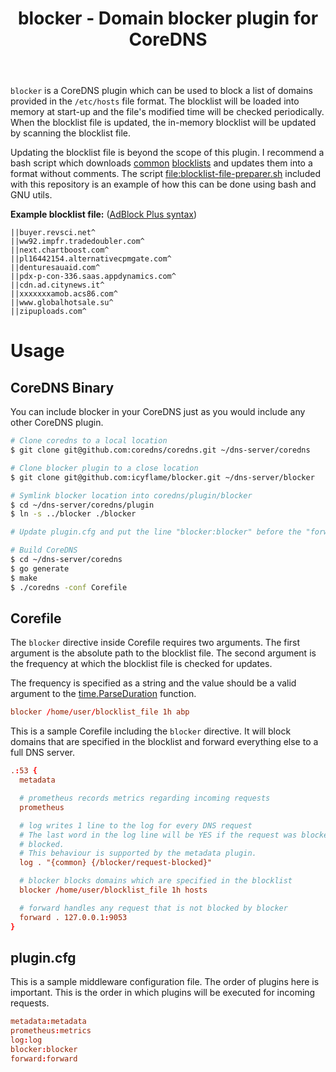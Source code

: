 #+TITLE: blocker - Domain blocker plugin for CoreDNS

=blocker= is a CoreDNS plugin which can be used to block a list of domains provided in the
=/etc/hosts= file format. The blocklist will be loaded into memory at start-up and the file's
modified time will be checked periodically. When the blocklist file is updated, the in-memory
blocklist will be updated by scanning the blocklist file.

Updating the blocklist file is beyond the scope of this plugin. I recommend a bash script which
downloads [[https://raw.githubusercontent.com/StevenBlack/hosts/master/hosts][common]] [[http://hosts.oisd.nl/][blocklists]] and updates them into a format without comments.  The script
[[file:blocklist-file-preparer.sh]] included with this repository is an example of how this can be done
using bash and GNU utils.

*Example blocklist file:* ([[https://github.com/AdguardTeam/AdGuardHome/wiki/Hosts-Blocklists#adblock-style][AdBlock Plus syntax]])

#+begin_src text
  ||buyer.revsci.net^
  ||ww92.impfr.tradedoubler.com^
  ||next.chartboost.com^
  ||pl16442154.alternativecpmgate.com^
  ||denturesauaid.com^
  ||pdx-p-con-336.saas.appdynamics.com^
  ||cdn.ad.citynews.it^
  ||xxxxxxxamob.acs86.com^
  ||www.globalhotsale.su^
  ||zipuploads.com^
#+end_src

* Usage

** CoreDNS Binary

You can include blocker in your CoreDNS just as you would include any other CoreDNS plugin.

#+begin_src sh
  # Clone coredns to a local location
  $ git clone git@github.com:coredns/coredns.git ~/dns-server/coredns

  # Clone blocker plugin to a close location
  $ git clone git@github.com:icyflame/blocker.git ~/dns-server/blocker

  # Symlink blocker location into coredns/plugin/blocker
  $ cd ~/dns-server/coredns/plugin
  $ ln -s ../blocker ./blocker

  # Update plugin.cfg and put the line "blocker:blocker" before the "forward:forward" line

  # Build CoreDNS
  $ cd ~/dns-server/coredns
  $ go generate
  $ make
  $ ./coredns -conf Corefile
#+end_src

** Corefile

The =blocker= directive inside Corefile requires two arguments. The first argument is the absolute
path to the blocklist file. The second argument is the frequency at which the blocklist file is
checked for updates.

The frequency is specified as a string and the value should be a valid argument to the
[[https://pkg.go.dev/time#ParseDuration][time.ParseDuration]] function.

#+begin_src conf
  blocker /home/user/blocklist_file 1h abp
#+end_src

This is a sample Corefile including the =blocker= directive. It will block domains that are
specified in the blocklist and forward everything else to a full DNS server.

#+begin_src conf
  .:53 {
	metadata

	# prometheus records metrics regarding incoming requests
	prometheus

	# log writes 1 line to the log for every DNS request
	# The last word in the log line will be YES if the request was blocked and NO if it was not
	# blocked.
	# This behaviour is supported by the metadata plugin.
	log . "{common} {/blocker/request-blocked}"

	# blocker blocks domains which are specified in the blocklist
	blocker /home/user/blocklist_file 1h hosts

	# forward handles any request that is not blocked by blocker
	forward . 127.0.0.1:9053
  }
#+end_src

** plugin.cfg

This is a sample middleware configuration file. The order of plugins here is important. This is the
order in which plugins will be executed for incoming requests.

#+begin_src conf
  metadata:metadata
  prometheus:metrics
  log:log
  blocker:blocker
  forward:forward
#+end_src
